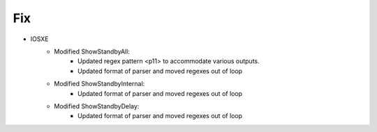 --------------------------------------------------------------------------------
                                Fix
--------------------------------------------------------------------------------
* IOSXE
    * Modified ShowStandbyAll:
        * Updated regex pattern <p11> to accommodate various outputs.
        * Updated format of parser and moved regexes out of loop
    
    * Modified ShowStandbyInternal:
        * Updated format of parser and moved regexes out of loop
    
    * Modified ShowStandbyDelay:
        * Updated format of parser and moved regexes out of loop
